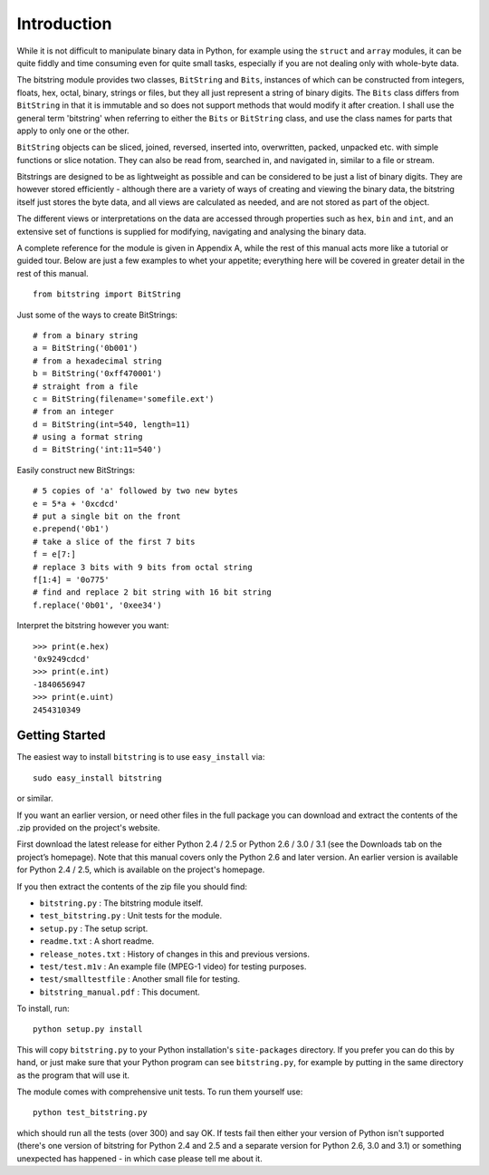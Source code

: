 
************
Introduction
************

While it is not difficult to manipulate binary data in Python, for example using the ``struct`` and ``array`` modules, it can be quite fiddly and time consuming even for quite small tasks, especially if you are not dealing only with whole-byte data.

The bitstring module provides two classes, ``BitString`` and ``Bits``, instances of which can be constructed from integers, floats, hex, octal, binary, strings or files, but they all just represent a string of binary digits. The ``Bits`` class differs from ``BitString`` in that it is immutable and so does not support methods that would modify it after creation. I shall use the general term 'bitstring' when referring to either the ``Bits`` or ``BitString`` class, and use the class names for parts that apply to only one or the other.

``BitString`` objects can be sliced, joined, reversed, inserted into, overwritten, packed, unpacked etc. with simple functions or slice notation. They can also be read from, searched in, and navigated in, similar to a file or stream. 

Bitstrings are designed to be as lightweight as possible and can be considered to be just a list of binary digits. They are however stored efficiently - although there are a variety of ways of creating and viewing the binary data, the bitstring itself just stores the byte data, and all views are calculated as needed, and are not stored as part of the object.

The different views or interpretations on the data are accessed through properties such as ``hex``, ``bin`` and ``int``, and an extensive set of functions is supplied for modifying, navigating and analysing the binary data.

A complete reference for the module is given in Appendix A, while the rest of this manual acts more like a tutorial or guided tour. Below are just a few examples to whet your appetite; everything here will be covered in greater detail in the rest of this manual. ::

 from bitstring import BitString

Just some of the ways to create BitStrings::

 # from a binary string
 a = BitString('0b001')
 # from a hexadecimal string
 b = BitString('0xff470001')
 # straight from a file
 c = BitString(filename='somefile.ext')
 # from an integer
 d = BitString(int=540, length=11)
 # using a format string
 d = BitString('int:11=540')
 
Easily construct new BitStrings::

 # 5 copies of 'a' followed by two new bytes
 e = 5*a + '0xcdcd' 
 # put a single bit on the front
 e.prepend('0b1')                           
 # take a slice of the first 7 bits
 f = e[7:]                                  
 # replace 3 bits with 9 bits from octal string
 f[1:4] = '0o775'                           
 # find and replace 2 bit string with 16 bit string
 f.replace('0b01', '0xee34')                

Interpret the bitstring however you want::

 >>> print(e.hex)
 '0x9249cdcd'
 >>> print(e.int)
 -1840656947
 >>> print(e.uint)
 2454310349


Getting Started
---------------

The easiest way to install ``bitstring`` is to use ``easy_install`` via::

 sudo easy_install bitstring
 
or similar.

If you want an earlier version, or need other files in the full package you can download and extract the contents of the .zip provided on the project's website.

First download the latest release for either Python 2.4 / 2.5 or Python 2.6 / 3.0 / 3.1 (see the Downloads tab on the project’s homepage). Note that this manual covers only the Python 2.6 and later version. An earlier version is available for Python 2.4 / 2.5, which is available on the project's homepage.

If you then extract the contents of the zip file you should find:

* ``bitstring.py`` : The bitstring module itself.
* ``test_bitstring.py`` : Unit tests for the module.
* ``setup.py`` : The setup script.
* ``readme.txt`` : A short readme.
* ``release_notes.txt`` : History of changes in this and previous versions.
* ``test/test.m1v`` : An example file (MPEG-1 video) for testing purposes.
* ``test/smalltestfile`` : Another small file for testing.
* ``bitstring_manual.pdf`` : This document.

To install, run::

 python setup.py install

This will copy ``bitstring.py`` to your Python installation's ``site-packages`` directory. If you prefer you can do this by hand, or just make sure that your Python program can see ``bitstring.py``, for example by putting in the same directory as the program that will use it.

The module comes with comprehensive unit tests. To run them yourself use::
 
 python test_bitstring.py

which should run all the tests (over 300) and say OK. If tests fail then either your version of Python isn't supported (there's one version of bitstring for Python 2.4 and 2.5 and a separate version for Python 2.6, 3.0 and 3.1) or something unexpected has happened - in which case please tell me about it.

